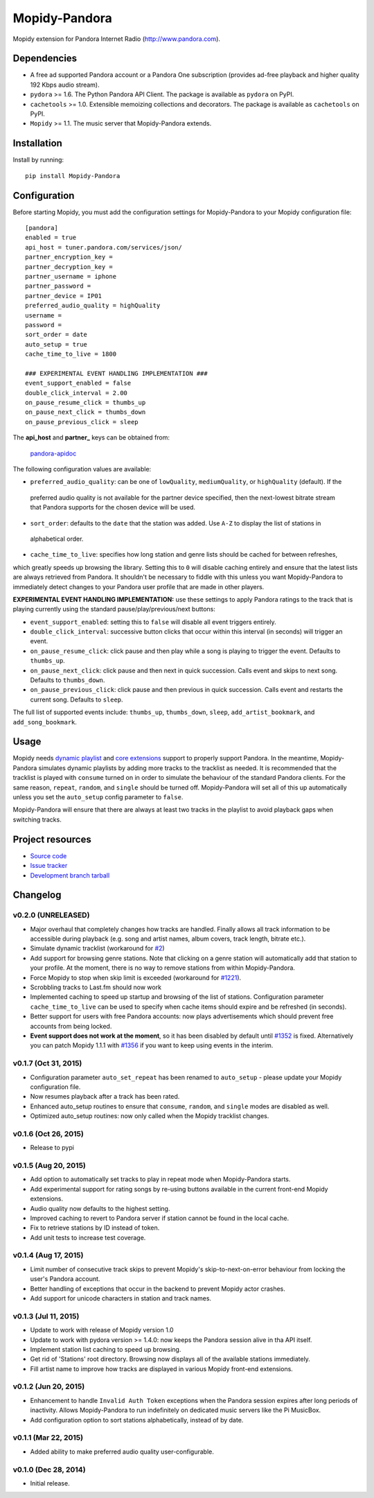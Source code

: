 **************
Mopidy-Pandora
**************

.. image:: https://img.shields.io/pypi/v/Mopidy-Pandora.svg?style=flat
    :target: https://pypi.python.org/pypi/Mopidy-Pandora/
    :alt: Latest PyPI version

.. image:: https://img.shields.io/pypi/dm/Mopidy-Pandora.svg?style=flat
    :target: https://pypi.python.org/pypi/Mopidy-Pandora/
    :alt: Number of PyPI downloads

.. image:: https://img.shields.io/travis/rectalogic/mopidy-pandora/develop.svg?style=flat
    :target: https://travis-ci.org/rectalogic/mopidy-pandora
    :alt: Travis CI build status

.. image:: https://img.shields.io/coveralls/rectalogic/mopidy-pandora/develop.svg?style=flat
   :target: https://coveralls.io/r/rectalogic/mopidy-pandora?branch=develop
   :alt: Test coverage

Mopidy extension for Pandora Internet Radio (http://www.pandora.com).


Dependencies
============

- A free ad supported Pandora account or a Pandora One subscription (provides ad-free playback and higher quality
  192 Kbps audio stream).

- ``pydora`` >= 1.6. The Python Pandora API Client. The package is available as ``pydora`` on PyPI.

- ``cachetools`` >= 1.0. Extensible memoizing collections and decorators. The package is available as ``cachetools``
  on PyPI.

- ``Mopidy`` >= 1.1. The music server that Mopidy-Pandora extends.


Installation
============

Install by running::

    pip install Mopidy-Pandora


Configuration
=============

Before starting Mopidy, you must add the configuration settings for Mopidy-Pandora to your Mopidy configuration file::

    [pandora]
    enabled = true
    api_host = tuner.pandora.com/services/json/
    partner_encryption_key =
    partner_decryption_key =
    partner_username = iphone
    partner_password =
    partner_device = IP01
    preferred_audio_quality = highQuality
    username =
    password =
    sort_order = date
    auto_setup = true
    cache_time_to_live = 1800

    ### EXPERIMENTAL EVENT HANDLING IMPLEMENTATION ###
    event_support_enabled = false
    double_click_interval = 2.00
    on_pause_resume_click = thumbs_up
    on_pause_next_click = thumbs_down
    on_pause_previous_click = sleep

The **api_host** and **partner_** keys can be obtained from:

 `pandora-apidoc <http://6xq.net/playground/pandora-apidoc/json/partners/#partners>`_

The following configuration values are available:

- ``preferred_audio_quality``: can be one of ``lowQuality``, ``mediumQuality``, or ``highQuality`` (default). If the
 preferred audio quality is not available for the partner device specified, then the next-lowest bitrate stream that
 Pandora supports for the chosen device will be used.

- ``sort_order``: defaults to the ``date`` that the station was added. Use ``A-Z`` to display the list of stations in
 alphabetical order.

- ``cache_time_to_live``: specifies how long station and genre lists should be cached for between refreshes,
which greatly speeds up browsing the library. Setting this to ``0`` will disable caching entirely and ensure that the
latest lists are always retrieved from Pandora. It shouldn't be necessary to fiddle with this unless you want
Mopidy-Pandora to immediately detect changes to your Pandora user profile that are made in other players.

**EXPERIMENTAL EVENT HANDLING IMPLEMENTATION:** use these settings to apply Pandora ratings to the track that is
playing currently using the standard pause/play/previous/next buttons:

- ``event_support_enabled``: setting this to ``false`` will disable all event triggers entirely.
- ``double_click_interval``: successive button clicks that occur within this interval (in seconds) will trigger an
  event.
- ``on_pause_resume_click``: click pause and then play while a song is playing to trigger the event. Defaults to
  ``thumbs_up``.
- ``on_pause_next_click``: click pause and then next in quick succession. Calls event and skips to next song. Defaults
  to ``thumbs_down``.
- ``on_pause_previous_click``: click pause and then previous in quick succession. Calls event and restarts the
  current song. Defaults to ``sleep``.

The full list of supported events include: ``thumbs_up``, ``thumbs_down``, ``sleep``, ``add_artist_bookmark``, and
``add_song_bookmark``.

Usage
=====

Mopidy needs `dynamic playlist <https://github.com/mopidy/mopidy/issues/620>`_ and
`core extensions <https://github.com/mopidy/mopidy/issues/1100>`_ support to properly support Pandora. In the meantime,
Mopidy-Pandora simulates dynamic playlists by adding more tracks to the tracklist as needed. It is recommended that the
tracklist is played with ``consume`` turned on in order to simulate the behaviour of the standard Pandora clients. For
the same reason, ``repeat``, ``random``, and ``single`` should be turned off. Mopidy-Pandora will set all of this up
automatically unless you set the ``auto_setup`` config parameter to ``false``.

Mopidy-Pandora will ensure that there are always at least two tracks in the playlist to avoid playback gaps when switching tracks.


Project resources
=================

- `Source code <https://github.com/rectalogic/mopidy-pandora>`_
- `Issue tracker <https://github.com/rectalogic/mopidy-pandora/issues>`_
- `Development branch tarball <https://github.com/rectalogic/mopidy-pandora/archive/develop.tar.gz#egg=Mopidy-Pandora-dev>`_


Changelog
=========

v0.2.0 (UNRELEASED)
-------------------

- Major overhaul that completely changes how tracks are handled. Finally allows all track information to be accessible
  during playback (e.g. song and artist names, album covers, track length, bitrate etc.).
- Simulate dynamic tracklist (workaround for `#2 <https://github.com/rectalogic/mopidy-pandora/issues/2)>`_)
- Add support for browsing genre stations. Note that clicking on a genre station will automatically add that station to
  your profile. At the moment, there is no way to remove stations from within Mopidy-Pandora.
- Force Mopidy to stop when skip limit is exceeded (workaround for `#1221 <https://github.com/mopidy/mopidy/issues/1221>`_).
- Scrobbling tracks to Last.fm should now work
- Implemented caching to speed up startup and browsing of the list of stations. Configuration parameter
  ``cache_time_to_live`` can be used to specify when cache items should expire and be refreshed (in seconds).
- Better support for users with free Pandora accounts: now plays advertisements which should prevent free accounts
  from being locked.
- **Event support does not work at the moment**, so it has been disabled by default until
  `#1352 <https://github.com/mopidy/mopidy/issues/1352>`_ is fixed. Alternatively you can patch Mopidy 1.1.1 with
  `#1356 <https://github.com/mopidy/mopidy/pull/1356>`_ if you want to keep using events in the interim.

v0.1.7 (Oct 31, 2015)
---------------------

- Configuration parameter ``auto_set_repeat`` has been renamed to ``auto_setup`` - please update your Mopidy
  configuration file.
- Now resumes playback after a track has been rated.
- Enhanced auto_setup routines to ensure that ``consume``, ``random``, and ``single`` modes are disabled as well.
- Optimized auto_setup routines: now only called when the Mopidy tracklist changes.

v0.1.6 (Oct 26, 2015)
---------------------

- Release to pypi

v0.1.5 (Aug 20, 2015)
---------------------

- Add option to automatically set tracks to play in repeat mode when Mopidy-Pandora starts.
- Add experimental support for rating songs by re-using buttons available in the current front-end Mopidy extensions.
- Audio quality now defaults to the highest setting.
- Improved caching to revert to Pandora server if station cannot be found in the local cache.
- Fix to retrieve stations by ID instead of token.
- Add unit tests to increase test coverage.

v0.1.4 (Aug 17, 2015)
---------------------

- Limit number of consecutive track skips to prevent Mopidy's skip-to-next-on-error behaviour from locking the user's
  Pandora account.
- Better handling of exceptions that occur in the backend to prevent Mopidy actor crashes.
- Add support for unicode characters in station and track names.

v0.1.3 (Jul 11, 2015)
---------------------

- Update to work with release of Mopidy version 1.0
- Update to work with pydora version >= 1.4.0: now keeps the Pandora session alive in tha API itself.
- Implement station list caching to speed up browsing.
- Get rid of 'Stations' root directory. Browsing now displays all of the available stations immediately.
- Fill artist name to improve how tracks are displayed in various Mopidy front-end extensions.

v0.1.2 (Jun 20, 2015)
---------------------

- Enhancement to handle ``Invalid Auth Token`` exceptions when the Pandora session expires after long periods of
  inactivity. Allows Mopidy-Pandora to run indefinitely on dedicated music servers like the Pi MusicBox.
- Add configuration option to sort stations alphabetically, instead of by date.

v0.1.1 (Mar 22, 2015)
---------------------

- Added ability to make preferred audio quality user-configurable.

v0.1.0 (Dec 28, 2014)
---------------------

- Initial release.
